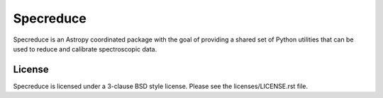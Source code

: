 Specreduce
==========

.. image:: https://github.com/astropy/specreduce/actions/workflows/tox-tests.yml/badge.svg?branch=main
    :target: https://github.com/astropy/specreduce/actions/workflows/tox-tests.yml
    :alt: CI Status

.. image:: https://codecov.io/gh/astropy/specreduce/graph/badge.svg?token=3fLGjZ2Pe0
    :target: https://codecov.io/gh/astropy/specreduce
    :alt: Coverage

.. image:: https://readthedocs.org/projects/specreduce/badge/?version=latest
    :target: http://specreduce.readthedocs.io/en/latest/
    :alt: Documentation Status

.. image:: https://zenodo.org/badge/DOI/10.5281/zenodo.6608787.svg
   :target: https://zenodo.org/doi/10.5281/zenodo.6608787
   :alt: Zenodo DOI 10.5281/zenodo.6608787

.. image:: http://img.shields.io/badge/powered%20by-AstroPy-orange.svg?style=flat
   :target: http://www.astropy.org/
   :alt: Powered by Astropy

Specreduce is an Astropy coordinated package with the goal of providing a shared
set of Python utilities that can be used to reduce and calibrate spectroscopic data.

License
-------

Specreduce is licensed under a 3-clause BSD style license. Please see the licenses/LICENSE.rst file.
